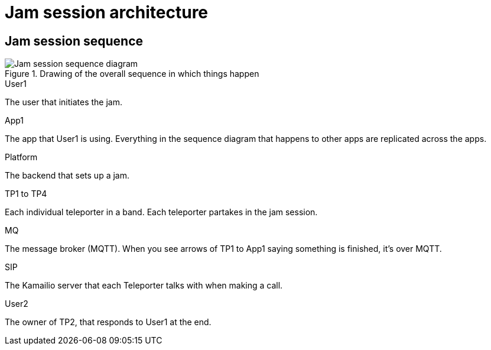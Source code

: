 = Jam session architecture

== Jam session sequence

.Drawing of the overall sequence in which things happen 
image::UML/jam-session-sequence.png[Jam session sequence diagram]

.User1
The user that initiates the jam.

.App1
The app that User1 is using. Everything in the sequence diagram that happens to other apps are replicated across the apps.

.Platform
The backend that sets up a jam.

.TP1 to TP4
Each individual teleporter in a band. Each teleporter partakes in the jam session.

.MQ
The message broker (MQTT). When you see arrows of TP1 to App1 saying something is finished, it's over MQTT.

.SIP
The Kamailio server that each Teleporter talks with when making a call.

.User2
The owner of TP2, that responds to User1 at the end.

